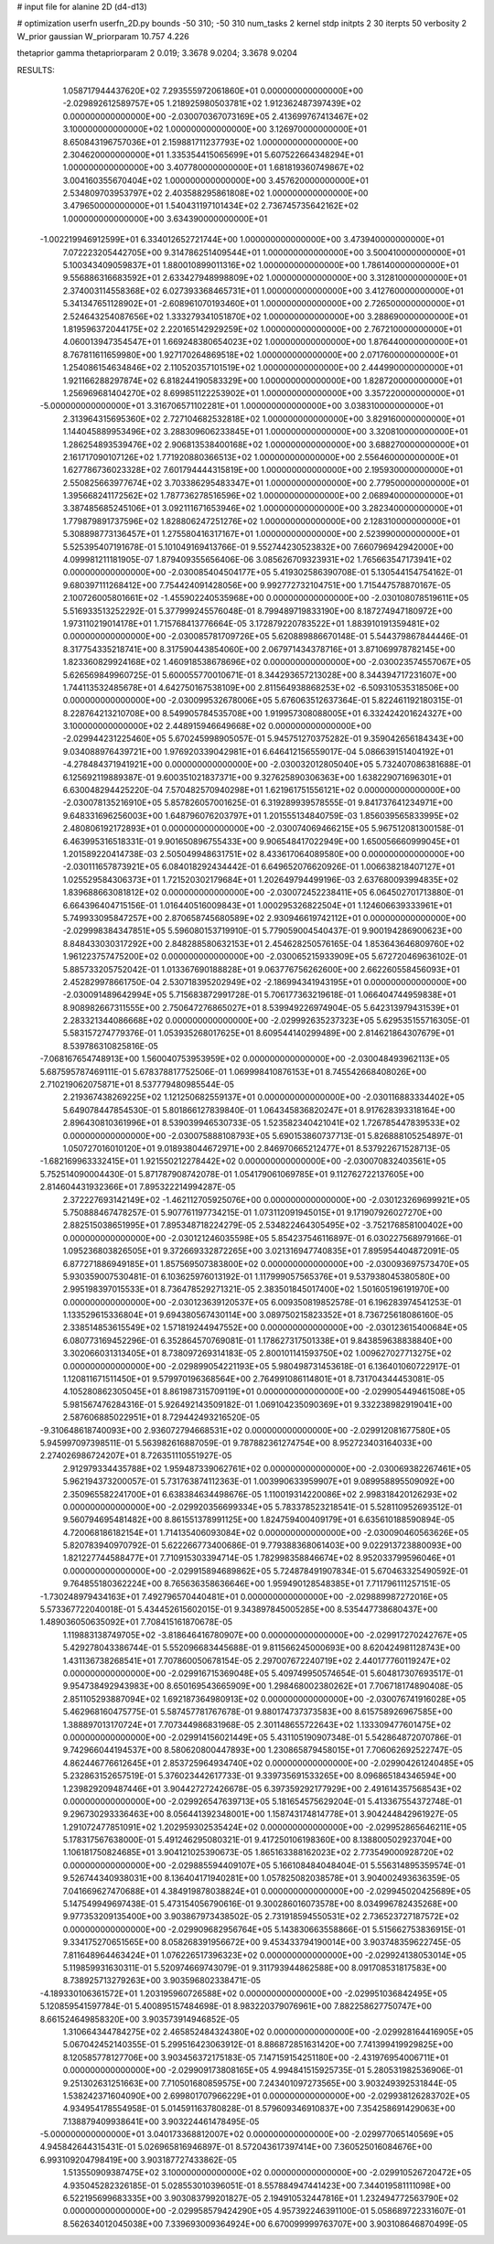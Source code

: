 # input file for alanine 2D (d4-d13)

# optimization
userfn       userfn_2D.py
bounds       -50 310; -50 310
num_tasks    2
kernel       stdp
initpts      2 30
iterpts      50
verbosity    2
W_prior      gaussian
W_priorparam 10.757 4.226

thetaprior gamma
thetapriorparam 2 0.019; 3.3678 9.0204; 3.3678 9.0204

RESULTS:
  1.058717944437620E+02  7.293555972061860E+01  0.000000000000000E+00      -2.029892612589757E+05
  1.218925980503781E+02  1.912362487397439E+02  0.000000000000000E+00      -2.030070367073169E+05
  2.413699767413467E+02  3.100000000000000E+02  1.000000000000000E+00       3.126970000000000E+01
  8.650843196757036E+01  2.159881711237793E+02  1.000000000000000E+00       2.304620000000000E+01
  1.335354415065699E+01  5.607522664348294E+01  1.000000000000000E+00       3.407780000000000E+01
  1.681819360749867E+02  3.004160355670404E+02  1.000000000000000E+00       3.457620000000000E+01
  2.534809703953797E+02  2.403588295861808E+02  1.000000000000000E+00       3.479650000000000E+01
  1.540431197101434E+02  2.736745735642162E+02  1.000000000000000E+00       3.634390000000000E+01
 -1.002219946912599E+01  6.334012652721744E+00  1.000000000000000E+00       3.473940000000000E+01
  7.072223205442705E+00  9.314786251409544E+01  1.000000000000000E+00       3.500410000000000E+01
  5.100343409059837E+01  1.880010899011316E+02  1.000000000000000E+00       1.786140000000000E+01
  9.556886316683592E+01  2.633427948998809E+02  1.000000000000000E+00       3.312810000000000E+01
  2.374003114558368E+02  6.027393368465731E+01  1.000000000000000E+00       3.412760000000000E+01
  5.341347651128902E+01 -2.608961070193460E+01  1.000000000000000E+00       2.726500000000000E+01
  2.524643254087656E+02  1.333279341051870E+02  1.000000000000000E+00       3.288690000000000E+01
  1.819596372044175E+02  2.220165142929259E+02  1.000000000000000E+00       2.767210000000000E+01
  4.060013947354547E+01  1.669248380654023E+02  1.000000000000000E+00       1.876440000000000E+01
  8.767811611659980E+00  1.927170264869518E+02  1.000000000000000E+00       2.071760000000000E+01
  1.254086154634846E+02  2.110520357101519E+02  1.000000000000000E+00       2.444990000000000E+01
  1.921166288297874E+02  6.818244190583329E+00  1.000000000000000E+00       1.828720000000000E+01
  1.256969681404270E+02  8.699851122253902E+01  1.000000000000000E+00       3.357220000000000E+01
 -5.000000000000000E+01  3.316706571102281E+01  1.000000000000000E+00       3.038310000000000E+01
  2.313964315695360E+02  2.727104682532818E+02  1.000000000000000E+00       3.829160000000000E+01
  1.144045889953496E+02  3.288309606233845E+01  1.000000000000000E+00       3.320810000000000E+01
  1.286254893539476E+02  2.906813538400168E+02  1.000000000000000E+00       3.688270000000000E+01
  2.161717090107126E+02  1.771920880366513E+02  1.000000000000000E+00       2.556460000000000E+01
  1.627786736023328E+02  7.601794444315819E+00  1.000000000000000E+00       2.195930000000000E+01
  2.550825663977674E+02  3.703386295483347E+01  1.000000000000000E+00       2.779500000000000E+01
  1.395668241172562E+02  1.787736278516596E+02  1.000000000000000E+00       2.068940000000000E+01
  3.387485685245106E+01  3.092111671653946E+02  1.000000000000000E+00       3.282340000000000E+01
  1.779879891737596E+02  1.828806247251276E+02  1.000000000000000E+00       2.128310000000000E+01
  5.308898773136457E+01  1.275580416317167E+01  1.000000000000000E+00       2.523990000000000E+01       5.525395407191678E-01  5.101049169413766E-01       9.552744230523832E+00  7.660796942942000E+00  4.099981211181905E-07  1.879409355656406E-06
  3.085626709323931E+02  1.765663547173941E+02  0.000000000000000E+00      -2.030085404504177E+05       5.419302586390708E-01  5.130544154754162E-01       9.680397111268412E+00  7.754424091428056E+00  9.992772732104751E+00  1.715447578870167E-05
  2.100726005801661E+02 -1.455902240535968E+00  0.000000000000000E+00      -2.030108078519611E+05       5.516933513252292E-01  5.377999245576048E-01       8.799489719833190E+00  8.187274947180972E+00  1.973110219014178E+01  1.715768413776664E-05
  3.172879220783522E+01  1.883910191359481E+02  0.000000000000000E+00      -2.030085781709726E+05       5.620889886670148E-01  5.544379867844446E-01       8.317754335218741E+00  8.317590443854060E+00  2.067971434378716E+01  3.871069978782145E+00
  1.823360829924168E+02  1.460918538678696E+02  0.000000000000000E+00      -2.030023574557067E+05       5.626569849960725E-01  5.600055770010671E-01       8.344293657213028E+00  8.344394717231607E+00  1.744113532485678E+01  4.642750167538109E+00
  2.811564938868253E+02 -6.509310535318506E+00  0.000000000000000E+00      -2.030099532678006E+05       5.676063512637364E-01  5.822461192180315E-01       8.228764213210708E+00  8.549905784535708E+00  1.919957308088005E+01  6.332424201624327E+00
  3.100000000000000E+02  2.448915946649668E+02  0.000000000000000E+00      -2.029944231225460E+05       5.670245998905057E-01  5.945751270375282E-01       9.359042656184343E+00  9.034088976439721E+00  1.976920339042981E+01  6.646412156559017E-04
  5.086639151404192E+01 -4.278484371941921E+00  0.000000000000000E+00      -2.030032012805040E+05       5.732407086381688E-01  6.125692119889387E-01       9.600351021837371E+00  9.327625890306363E+00  1.638229071696301E+01  6.630048294425220E-04
  7.570482570940298E+01  1.621961751556121E+02  0.000000000000000E+00      -2.030078135216910E+05       5.857826057001625E-01  6.319289939578555E-01       9.841737641234971E+00  9.648331696256003E+00  1.648796076203797E+01  1.201555134840759E-03
  1.856039565833995E+02  2.480806192172893E+01  0.000000000000000E+00      -2.030074069466215E+05       5.967512081300158E-01  6.463995316518331E-01       9.901650896755433E+00  9.906548417022949E+00  1.650056660999045E+01  1.201589220414738E-03
  2.505049948631751E+02  8.433617064089580E+00  0.000000000000000E+00      -2.030111657873921E+05       6.084018292434442E-01  6.649652076620926E-01       1.006638218407127E+01  1.025529584306373E+01  1.721520302179684E+01  1.202649794499196E-03
  2.637680093994835E+02  1.839688663081812E+02  0.000000000000000E+00      -2.030072452238411E+05       6.064502701713880E-01  6.664396404715156E-01       1.016440516009843E+01  1.000295326822504E+01  1.124606639333961E+01  5.749933095847257E+00
  2.870658745680589E+02  2.930946619742112E+01  0.000000000000000E+00      -2.029998384347851E+05       5.596080153719910E-01  5.779059004540437E-01       9.900194286900623E+00  8.848433030317292E+00  2.848288580632153E+01  2.454628250576165E-04
  1.853643646809760E+02  1.961223757475200E+02  0.000000000000000E+00      -2.030065215933909E+05       5.672720469636102E-01  5.885733205752042E-01       1.013367690188828E+01  9.063776756262600E+00  2.662260558456093E+01  2.452829978661750E-04
  2.530718395202949E+02 -2.186994341943195E+01  0.000000000000000E+00      -2.030091489642994E+05       5.715683872991728E-01  5.706177363219618E-01       1.066404744959838E+01  8.908982667311555E+00  2.750647276865027E+01  8.539949226974904E-05
  5.642313979431539E+01  2.283321344086668E+02  0.000000000000000E+00      -2.029992635237323E+05       5.629535155716305E-01  5.583157274779376E-01       1.053935268017625E+01  8.609544140299489E+00  2.814621864307679E+01  8.539786310825816E-05
 -7.068167654748913E+00  1.560040753953959E+02  0.000000000000000E+00      -2.030048493962113E+05       5.687595787469111E-01  5.678378817752506E-01       1.069998410876153E+01  8.745542668408026E+00  2.710219062075871E+01  8.537779480985544E-05
  2.219367438269225E+02  1.121250682559137E+01  0.000000000000000E+00      -2.030116883334402E+05       5.649078447854530E-01  5.801866127839840E-01       1.064345836820247E+01  8.917628393318164E+00  2.896430810361996E+01  8.539039946530733E-05
  1.523582340421041E+02  1.726785447839533E+02  0.000000000000000E+00      -2.030075888108793E+05       5.690153860737713E-01  5.826888105254897E-01       1.050727016010120E+01  9.018938044672971E+00  2.846970665212477E+01  8.537922671528713E-05
 -1.682169963332415E+01  1.921550212278442E+02  0.000000000000000E+00      -2.030070832403561E+05       5.752514090004430E-01  5.871787908742078E-01       1.054179061069785E+01  9.112762722137605E+00  2.814604431932366E+01  7.895322214994287E-05
  2.372227693142149E+02 -1.462112705925076E+00  0.000000000000000E+00      -2.030123269699921E+05       5.750888467478257E-01  5.907761197734215E-01       1.073112091945015E+01  9.171907926027270E+00  2.882515038651995E+01  7.895348718224279E-05
  2.534822464305495E+02 -3.752176858100402E+00  0.000000000000000E+00      -2.030121246035598E+05       5.854237546116897E-01  6.030227568979166E-01       1.095236803826505E+01  9.372669332872265E+00  3.021316947740835E+01  7.895954404872091E-05
  6.877271886949185E+01  1.857569507383800E+02  0.000000000000000E+00      -2.030093697573470E+05       5.930359007530481E-01  6.103625976013192E-01       1.117999057565376E+01  9.537938045380580E+00  2.995198397015533E+01  8.736478529271321E-05
  2.383501845017400E+02  1.501605196191970E+00  0.000000000000000E+00      -2.030123639120537E+05       6.009350819852578E-01  6.196283974541253E-01       1.133529615336804E+01  9.694380567430114E+00  3.089750215823352E+01  8.736725618086160E-05
  2.338514853615549E+02  1.571819244947552E+00  0.000000000000000E+00      -2.030123615400684E+05       6.080773169452296E-01  6.352864570769081E-01       1.178627317501338E+01  9.843859638838840E+00  3.302066031313405E+01  8.738097269314183E-05
  2.800101141593750E+02  1.009627027713275E+02  0.000000000000000E+00      -2.029899054221193E+05       5.980498731453618E-01  6.136401060722917E-01       1.120811671511450E+01  9.579970196368564E+00  2.764991086114801E+01  8.731704344453081E-05
  4.105280862305045E+01  8.861987315709119E+01  0.000000000000000E+00      -2.029905449461508E+05       5.981567476284316E-01  5.926492143509182E-01       1.069104235090369E+01  9.332238982919041E+00  2.587606885022951E+01  8.729442493216520E-05
 -9.310648618740093E+00  2.936072794668531E+02  0.000000000000000E+00      -2.029912081677580E+05       5.945997097398511E-01  5.563982616887059E-01       9.787882361274754E+00  8.952723403164033E+00  2.274026986724207E+01  8.726351110551927E-05
  2.912979334435788E+02  1.959487339062761E+02  0.000000000000000E+00      -2.030069382267461E+05       5.962194373200057E-01  5.731763874112363E-01       1.003990633959907E+01  9.089958895509092E+00  2.350965582241700E+01  6.638384634498676E-05
  1.110019314220086E+02  2.998318420126293E+02  0.000000000000000E+00      -2.029920356699334E+05       5.783378523218541E-01  5.528110952693512E-01       9.560794695481482E+00  8.861551378991125E+00  1.824759400409179E+01  6.635610188590894E-05
  4.720068186182154E+01  1.714135406093084E+02  0.000000000000000E+00      -2.030090460563626E+05       5.820783940970792E-01  5.622266773400686E-01       9.779388368061403E+00  9.022913723880093E+00  1.821227744588477E+01  7.710915303394714E-05
  1.782998358846674E+02  8.952033799596046E+01  0.000000000000000E+00      -2.029915894689862E+05       5.724878491907834E-01  5.670463325490592E-01       9.764855180362224E+00  8.765636358636646E+00  1.959490128548385E+01  7.711796111257151E-05
 -1.730248979434163E+01  7.492796570440481E+01  0.000000000000000E+00      -2.029889987272016E+05       5.573367722040018E-01  5.434452615602015E-01       9.343897845005285E+00  8.535447738680437E+00  1.489036050635092E+01  7.708415161870678E-05
  1.119883138749705E+02 -3.818646416780907E+00  0.000000000000000E+00      -2.029917270242767E+05       5.429278043386744E-01  5.552096683445688E-01       9.811566245000693E+00  8.620424981128743E+00  1.431136738268541E+01  7.707860050678154E-05
  2.297007672240719E+02  2.440177760119247E+02  0.000000000000000E+00      -2.029916715369048E+05       5.409749950574654E-01  5.604817307693517E-01       9.954738492943983E+00  8.650169543665909E+00  1.298468002380262E+01  7.706718174890408E-05
  2.851105293887094E+02  1.692187364980913E+02  0.000000000000000E+00      -2.030076741916028E+05       5.462968160475775E-01  5.587457781767678E-01       9.880174737373583E+00  8.615758926967585E+00  1.388897013170724E+01  7.707344986831968E-05
  2.301148655722643E+02  1.133309477601475E+02  0.000000000000000E+00      -2.029914156021449E+05       5.431105190907348E-01  5.542864872070786E-01       9.742966044194537E+00  8.580620800447893E+00  1.230865879458015E+01  7.706062692522747E-05
  4.862446776612645E+01  2.853725964934740E+02  0.000000000000000E+00      -2.029904261240485E+05       5.232863152657519E-01  5.376023442617733E-01       9.339735691533265E+00  8.096865184346594E+00  1.239829209487446E+01  3.904427272426678E-05
  6.397359292177929E+00  2.491614357568543E+02  0.000000000000000E+00      -2.029926547639713E+05       5.181654575629204E-01  5.413367554372748E-01       9.296730293336463E+00  8.056441392348001E+00  1.158743174814778E+01  3.904244842961927E-05
  1.291072477851091E+02  1.202959302535424E+02  0.000000000000000E+00      -2.029952865646211E+05       5.178317567638000E-01  5.491246295080321E-01       9.417250106198360E+00  8.138800502923704E+00  1.106181750824685E+01  3.904121025390673E-05
  1.865163388162023E+02  2.773549000928720E+02  0.000000000000000E+00      -2.029885594409107E+05       5.166108484048404E-01  5.556314895359574E-01       9.526744340938031E+00  8.136404171940281E+00  1.057825082038578E+01  3.904002493636359E-05
  7.041669627470688E+01  4.384919878038824E+01  0.000000000000000E+00      -2.029945020425689E+05       5.147549949697438E-01  5.473154056790616E-01       9.300286016073578E+00  8.034996782435268E+00  9.977353209135400E+00  3.903867973438502E-05
  2.731918594550531E+02  2.736523727187572E+02  0.000000000000000E+00      -2.029909682956764E+05       5.143830663558866E-01  5.515662753836915E-01       9.334175270651565E+00  8.058268391956672E+00  9.453433794190014E+00  3.903748359622745E-05
  7.811648964463424E+01  1.076226517396323E+02  0.000000000000000E+00      -2.029924138053014E+05       5.119859931630311E-01  5.520974669743079E-01       9.311793944862588E+00  8.091708531817583E+00  8.738925713279263E+00  3.903596802338471E-05
 -4.189330106361572E+01  1.203195960726588E+02  0.000000000000000E+00      -2.029951036842495E+05       5.120859541597784E-01  5.400895157484698E-01       8.983220379076961E+00  7.882258627750747E+00  8.661524649858320E+00  3.903573914946852E-05
  1.310664344784275E+02  2.465852484324380E+02  0.000000000000000E+00      -2.029928164416905E+05       5.067042452140355E-01  5.299516423063912E-01       8.886872851631420E+00  7.741399419929825E+00  8.120585778127706E+00  3.903456372175183E-05
  7.147159154251180E+00 -2.431976954006711E+01  0.000000000000000E+00      -2.029909173808165E+05       4.994841515925735E-01  5.280531982536906E-01       9.251302631251663E+00  7.710501680859575E+00  7.243401097273565E+00  3.903249392531844E-05
  1.538242371604090E+00  2.699801707966229E+01  0.000000000000000E+00      -2.029938126283702E+05       4.934954178554958E-01  5.014591163780828E-01       8.579609346910837E+00  7.354258691429063E+00  7.138879409938641E+00  3.903224461478495E-05
 -5.000000000000000E+01  3.040173368812007E+02  0.000000000000000E+00      -2.029977065140569E+05       4.945842644315431E-01  5.026965816946897E-01       8.572043617397414E+00  7.360525016084676E+00  6.993109204798419E+00  3.903187727433862E-05
  1.513550909387475E+02  3.100000000000000E+02  0.000000000000000E+00      -2.029910526720472E+05       4.935045282326185E-01  5.028553010396051E-01       8.557884947441423E+00  7.344019581111098E+00  6.522195699683335E+00  3.903083799201827E-05
  2.194910532447816E+01  1.232494772563790E+02  0.000000000000000E+00      -2.029958579424290E+05       4.957392246391100E-01  5.058689722331607E-01       8.562634012045038E+00  7.339693009364924E+00  6.670099999763707E+00  3.903108646870499E-05